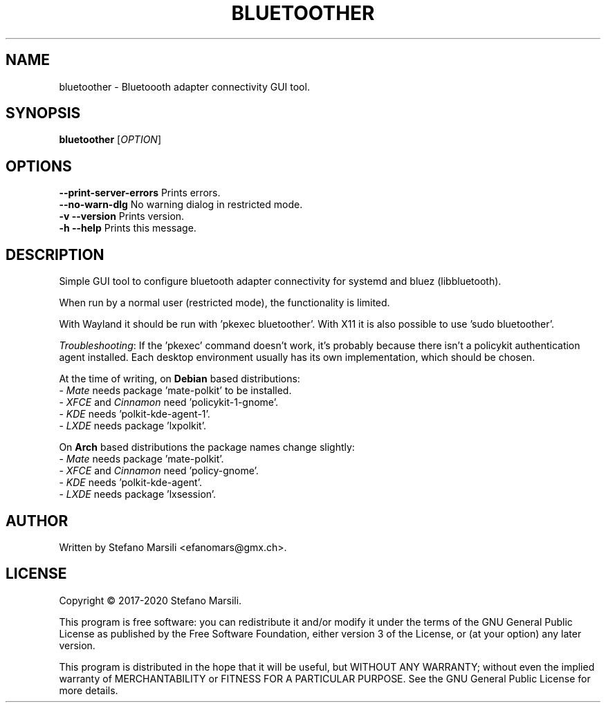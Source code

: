 .TH BLUETOOTHER 1
.SH NAME
bluetoother \- Bluetoooth adapter connectivity GUI tool.
.SH SYNOPSIS
.TP 5
\fBbluetoother\fR [\fIOPTION\fR]
.RI 
.br

.SH OPTIONS
.PP
.br
\fB--print-server-errors\fR  Prints errors.
.br
.br
\fB--no-warn-dlg\fR          No warning dialog in restricted mode.
.br
.br
\fB-v --version\fR           Prints version.
.br
.br
\fB-h --help\fR              Prints this message.

.SH DESCRIPTION
.PP
Simple GUI tool to configure bluetooth adapter connectivity
for systemd and bluez (libbluetooth).

When run by a normal user (restricted mode), the functionality
is limited.

With Wayland it should be run with 'pkexec bluetoother'.
With X11 it is also possible to use 'sudo bluetoother'.

\fITroubleshooting\fR: If the 'pkexec' command doesn't work, it's
probably because there isn't a policykit authentication agent installed.
Each desktop environment usually has its own implementation, which
should be chosen.

At the time of writing, on \fBDebian\fR based distributions:
     - \fIMate\fR needs package 'mate-polkit' to be installed.
     - \fIXFCE\fR and \fICinnamon\fR need 'policykit-1-gnome'.
     - \fIKDE\fR needs 'polkit-kde-agent-1'.
     - \fILXDE\fR needs package 'lxpolkit'.

On \fBArch\fR based distributions the package names change slightly:
     - \fIMate\fR needs package 'mate-polkit'.
     - \fIXFCE\fR and \fICinnamon\fR need 'policy-gnome'.
     - \fIKDE\fR needs 'polkit-kde-agent'.
     - \fILXDE\fR needs package 'lxsession'.


.SH AUTHOR
.PP
Written by Stefano Marsili <efanomars@gmx.ch>.

.SH LICENSE
.PP
Copyright © 2017-2020  Stefano Marsili.

.PP
This program is free software: you can redistribute it and/or modify
it under the terms of the GNU General Public License as published by
the Free Software Foundation, either version 3 of the License, or
(at your option) any later version.

.PP
This program is distributed in the hope that it will be useful,
but WITHOUT ANY WARRANTY; without even the implied warranty of
MERCHANTABILITY or FITNESS FOR A PARTICULAR PURPOSE.  See the
GNU General Public License for more details.
